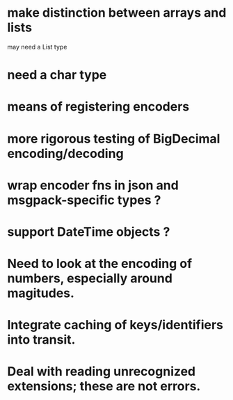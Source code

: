 * make distinction between arrays and lists
may need a List type
* need a char type
* means of registering encoders
* more rigorous testing of BigDecimal encoding/decoding
* wrap encoder fns in json and msgpack-specific types ?
* support DateTime objects ?
* Need to look at the encoding of numbers, especially around magitudes.
* Integrate caching of keys/identifiers into transit.
* Deal with reading unrecognized extensions; these are *not* errors.

